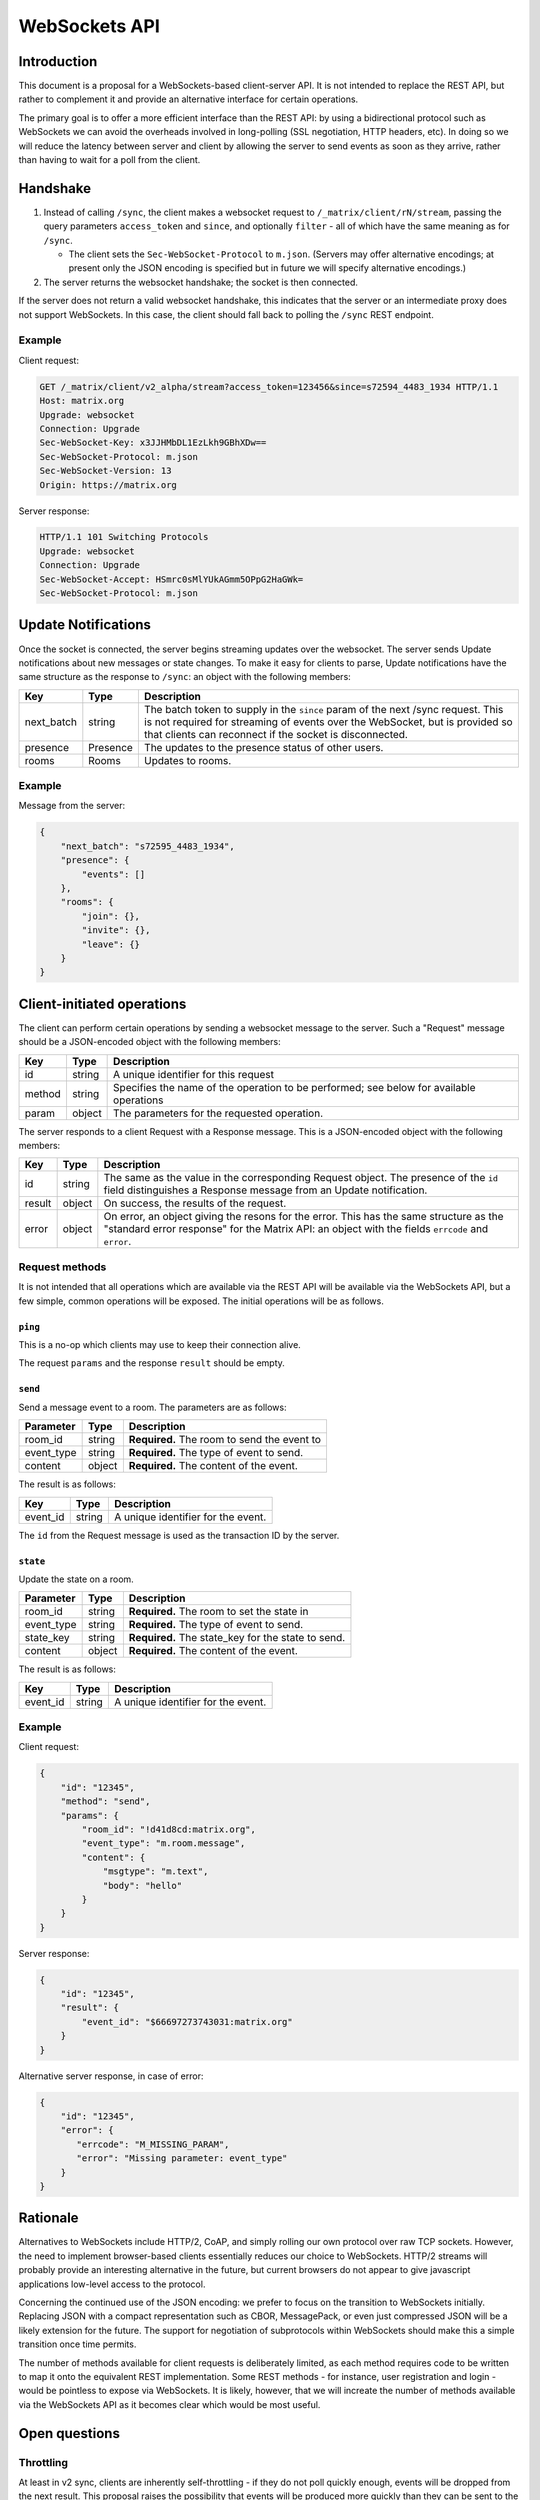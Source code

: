 WebSockets API
==============

Introduction
------------
This document is a proposal for a WebSockets-based client-server API. It is not
intended to replace the REST API, but rather to complement it and provide an
alternative interface for certain operations.

The primary goal is to offer a more efficient interface than the REST API: by
using a bidirectional protocol such as WebSockets we can avoid the overheads
involved in long-polling (SSL negotiation, HTTP headers, etc). In doing so we
will reduce the latency between server and client by allowing the server to
send events as soon as they arrive, rather than having to wait for a poll from
the client.

Handshake
---------
1. Instead of calling ``/sync``, the client makes a websocket request to
   ``/_matrix/client/rN/stream``, passing the query parameters ``access_token``
   and ``since``, and optionally ``filter`` - all of which have the same
   meaning as for ``/sync``.

   * The client sets the ``Sec-WebSocket-Protocol`` to ``m.json``. (Servers may
     offer alternative encodings; at present only the JSON encoding is
     specified but in future we will specify alternative encodings.)

#. The server returns the websocket handshake; the socket is then connected.

If the server does not return a valid websocket handshake, this indicates that
the server or an intermediate proxy does not support WebSockets. In this case,
the client should fall back to polling the ``/sync`` REST endpoint.

Example
~~~~~~~

Client request:

.. code:: http

    GET /_matrix/client/v2_alpha/stream?access_token=123456&since=s72594_4483_1934 HTTP/1.1
    Host: matrix.org
    Upgrade: websocket
    Connection: Upgrade
    Sec-WebSocket-Key: x3JJHMbDL1EzLkh9GBhXDw==
    Sec-WebSocket-Protocol: m.json
    Sec-WebSocket-Version: 13
    Origin: https://matrix.org

Server response:

.. code:: http

    HTTP/1.1 101 Switching Protocols
    Upgrade: websocket
    Connection: Upgrade
    Sec-WebSocket-Accept: HSmrc0sMlYUkAGmm5OPpG2HaGWk=
    Sec-WebSocket-Protocol: m.json


Update Notifications
--------------------
Once the socket is connected, the server begins streaming updates over the
websocket. The server sends Update notifications about new messages or state
changes. To make it easy for clients to parse, Update notifications have the
same structure as the response to ``/sync``: an object with the following
members:

============= ========== ===================================================
Key           Type       Description
============= ========== ===================================================
next_batch    string     The batch token to supply in the ``since`` param of
                         the next /sync request. This is not required for
                         streaming of events over the WebSocket, but is
                         provided so that clients can reconnect if the
                         socket is disconnected.
presence      Presence   The updates to the presence status of other users.
rooms         Rooms      Updates to rooms.
============= ========== ===================================================

Example
~~~~~~~
Message from the server:

.. code:: json

    {
        "next_batch": "s72595_4483_1934",
        "presence": {
            "events": []
        },
        "rooms": {
            "join": {},
            "invite": {},
            "leave": {}
        }
    }


Client-initiated operations
---------------------------

The client can perform certain operations by sending a websocket message to
the server. Such a "Request" message should be a JSON-encoded object with
the following members:

============= ========== ===================================================
Key           Type       Description
============= ========== ===================================================
id            string     A unique identifier for this request
method        string     Specifies the name of the operation to be
                         performed; see below for available operations
param         object     The parameters for the requested operation.
============= ========== ===================================================

The server responds to a client Request with a Response message. This is a
JSON-encoded object with the following members:

============= ========== ===================================================
Key           Type       Description
============= ========== ===================================================
id            string     The same as the value in the corresponding Request
                         object. The presence of the ``id`` field
                         distinguishes a Response message from an Update 
                         notification.
result        object     On success, the results of the request.
error         object     On error, an object giving the resons for the
                         error. This has the same structure as the "standard
                         error response" for the Matrix API: an object with
                         the fields ``errcode`` and ``error``.
============= ========== ===================================================

Request methods
~~~~~~~~~~~~~~~
It is not intended that all operations which are available via the REST API
will be available via the WebSockets API, but a few simple, common operations
will be exposed. The initial operations will be as follows.

``ping``
^^^^^^^^
This is a no-op which clients may use to keep their connection alive.

The request ``params`` and the response ``result`` should be empty.

``send``
^^^^^^^^
Send a message event to a room. The parameters are as follows:

============= ========== ===================================================
Parameter     Type       Description
============= ========== ===================================================
room_id       string     **Required.** The room to send the event to
event_type    string     **Required.** The type of event to send.
content       object     **Required.** The content of the event.
============= ========== ===================================================

The result is as follows:

============= ========== ===================================================
Key           Type       Description
============= ========== ===================================================
event_id      string     A unique identifier for the event.
============= ========== ===================================================

The ``id`` from the Request message is used as the transaction ID by the
server.

``state``
^^^^^^^^^
Update the state on a room.

============= ========== ===================================================
Parameter     Type       Description
============= ========== ===================================================
room_id       string     **Required.** The room to set the state in
event_type    string     **Required.** The type of event to send.
state_key     string     **Required.** The state_key for the state to send.
content       object     **Required.** The content of the event.
============= ========== ===================================================

The result is as follows:

============= ========== ===================================================
Key           Type       Description
============= ========== ===================================================
event_id      string     A unique identifier for the event.
============= ========== ===================================================


Example
~~~~~~~
Client request:

.. code:: json

    {
        "id": "12345",
        "method": "send",
        "params": {
            "room_id": "!d41d8cd:matrix.org",
            "event_type": "m.room.message",
            "content": {
                "msgtype": "m.text",
                "body": "hello"
            }
        }
    }

Server response:

.. code:: json

    {
        "id": "12345",
        "result": {
            "event_id": "$66697273743031:matrix.org"
        }
    }

Alternative server response, in case of error:

.. code:: json

    {
        "id": "12345",
        "error": {
           "errcode": "M_MISSING_PARAM",
           "error": "Missing parameter: event_type"
        }
    }


Rationale
---------
Alternatives to WebSockets include HTTP/2, CoAP, and simply rolling our own
protocol over raw TCP sockets. However, the need to implement browser-based
clients essentially reduces our choice to WebSockets. HTTP/2 streams will
probably provide an interesting alternative in the future, but current browsers
do not appear to give javascript applications low-level access to the protocol.

Concerning the continued use of the JSON encoding: we prefer to focus on the
transition to WebSockets initially. Replacing JSON with a compact
representation such as CBOR, MessagePack, or even just compressed JSON will be
a likely extension for the future. The support for negotiation of subprotocols
within WebSockets should make this a simple transition once time permits.

The number of methods available for client requests is deliberately limited, as
each method requires code to be written to map it onto the equivalent REST
implementation. Some REST methods - for instance, user registration and login -
would be pointless to expose via WebSockets. It is likely, however, that we
will increate the number of methods available via the WebSockets API as it
becomes clear which would be most useful.

Open questions
--------------

Throttling
~~~~~~~~~~
At least in v2 sync, clients are inherently self-throttling - if they do not
poll quickly enough, events will be dropped from the next result. This proposal
raises the possibility that events will be produced more quickly than they can
be sent to the client; backlogs will build up on the server and/or in the
intermediate network, which will not only lead to high latency on events being
delivered, but will lead to responses to client requests also being delayed.

We may need to implement some sort of throttling mechanism by which the server
can start to drop events. The difficulty is in knowing when to start dropping
events. A few ideas:

* Use websocket pings to measure the RTT; if it starts to increase, start
  dropping events. But this requires knowledge of the base RTT, and a useful
  model of what constitutes an excessive increase.

* Have the client acknowledge each batch of events, and use a window to ensure
  the number of outstanding batches is limited. This is annoying as it requires
  the client to have to acknowledge batches - and it's not clear what the right
  window size is: we want a big window for long fat networks (think of mobile
  clients), but a small one for one with lower latency.

* Start dropping events if the server's TCP buffer starts filling up. This has
  the advantage of delegating the congestion-detection to TCP (which already
  has a number of algorithms to deal with it, to greater or lesser
  effectiveness), but relies on homeservers being hosted on OSes which use
  sensible TCP congestion-avoidance algorithms, and more critically, an ability
  to read the fill level of the TCP send buffer.
